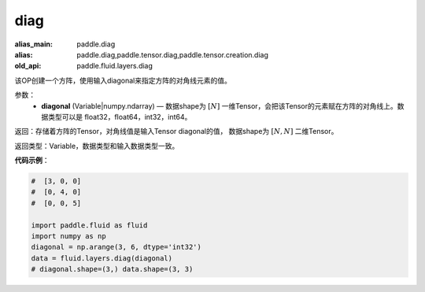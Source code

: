 .. _cn_api_fluid_layers_diag:

diag
-------------------------------

.. py:function:: paddle.fluid.layers.diag(diagonal)

:alias_main: paddle.diag
:alias: paddle.diag,paddle.tensor.diag,paddle.tensor.creation.diag
:old_api: paddle.fluid.layers.diag






该OP创建一个方阵，使用输入diagonal来指定方阵的对角线元素的值。

参数：
    - **diagonal** (Variable|numpy.ndarray) — 数据shape为 :math:`[N]` 一维Tensor，会把该Tensor的元素赋在方阵的对角线上。数据类型可以是 float32，float64，int32，int64。

返回：存储着方阵的Tensor，对角线值是输入Tensor diagonal的值， 数据shape为 :math:`[N, N]` 二维Tensor。

返回类型：Variable，数据类型和输入数据类型一致。

**代码示例**：

.. code-block:: python

        #  [3, 0, 0]
        #  [0, 4, 0]
        #  [0, 0, 5]

        import paddle.fluid as fluid
        import numpy as np
        diagonal = np.arange(3, 6, dtype='int32')
        data = fluid.layers.diag(diagonal)
        # diagonal.shape=(3,) data.shape=(3, 3)




